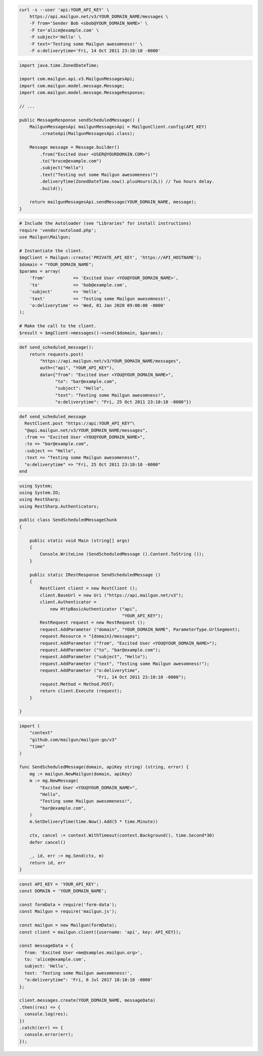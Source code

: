 
.. code-block:: bash

  curl -s --user 'api:YOUR_API_KEY' \
      https://api.mailgun.net/v3/YOUR_DOMAIN_NAME/messages \
      -F from='Sender Bob <sbob@YOUR_DOMAIN_NAME>' \
      -F to='alice@example.com' \
      -F subject='Hello' \
      -F text='Testing some Mailgun awesomness!' \
      -F o:deliverytime='Fri, 14 Oct 2011 23:10:10 -0000'

.. code-block:: java

    import java.time.ZonedDateTime;

    import com.mailgun.api.v3.MailgunMessagesApi;
    import com.mailgun.model.message.Message;
    import com.mailgun.model.message.MessageResponse;

    // ...

    public MessageResponse sendScheduledMessage() {
        MailgunMessagesApi mailgunMessagesApi = MailgunClient.config(API_KEY)
            .createApi(MailgunMessagesApi.class);

        Message message = Message.builder()
            .from("Excited User <USER@YOURDOMAIN.COM>")
            .to("bruce@example.com")
            .subject("Hello")
            .text("Testing out some Mailgun awesomeness!")
            .deliveryTime(ZonedDateTime.now().plusHours(2L)) // Two hours delay.
            .build();

        return mailgunMessagesApi.sendMessage(YOUR_DOMAIN_NAME, message);
    }

.. code-block:: php

  # Include the Autoloader (see "Libraries" for install instructions)
  require 'vendor/autoload.php';
  use Mailgun\Mailgun;

  # Instantiate the client.
  $mgClient = Mailgun::create('PRIVATE_API_KEY', 'https://API_HOSTNAME');
  $domain = "YOUR_DOMAIN_NAME";
  $params = array(
      'from'           => 'Excited User <YOU@YOUR_DOMAIN_NAME>',
      'to'             => 'bob@example.com',
      'subject'        => 'Hello',
      'text'           => 'Testing some Mailgun awesomness!',
      'o:deliverytime' => 'Wed, 01 Jan 2020 09:00:00 -0000'
  );

  # Make the call to the client.
  $result = $mgClient->messages()->send($domain, $params);

.. code-block:: py

 def send_scheduled_message():
     return requests.post(
         "https://api.mailgun.net/v3/YOUR_DOMAIN_NAME/messages",
         auth=("api", "YOUR_API_KEY"),
         data={"from": "Excited User <YOU@YOUR_DOMAIN_NAME>",
               "to": "bar@example.com",
               "subject": "Hello",
               "text": "Testing some Mailgun awesomness!",
               "o:deliverytime": "Fri, 25 Oct 2011 23:10:10 -0000"})

.. code-block:: rb

 def send_scheduled_message
   RestClient.post "https://api:YOUR_API_KEY"\
   "@api.mailgun.net/v3/YOUR_DOMAIN_NAME/messages",
   :from => "Excited User <YOU@YOUR_DOMAIN_NAME>",
   :to => "bar@example.com",
   :subject => "Hello",
   :text => "Testing some Mailgun awesomeness!",
   "o:deliverytime" => "Fri, 25 Oct 2011 23:10:10 -0000"
 end

.. code-block:: csharp

 using System;
 using System.IO;
 using RestSharp;
 using RestSharp.Authenticators;

 public class SendScheduledMessageChunk
 {

     public static void Main (string[] args)
     {
         Console.WriteLine (SendScheduledMessage ().Content.ToString ());
     }

     public static IRestResponse SendScheduledMessage ()
     {
         RestClient client = new RestClient ();
         client.BaseUrl = new Uri ("https://api.mailgun.net/v3");
         client.Authenticator =
             new HttpBasicAuthenticator ("api",
                                         "YOUR_API_KEY");
         RestRequest request = new RestRequest ();
         request.AddParameter ("domain", "YOUR_DOMAIN_NAME", ParameterType.UrlSegment);
         request.Resource = "{domain}/messages";
         request.AddParameter ("from", "Excited User <YOU@YOUR_DOMAIN_NAME>");
         request.AddParameter ("to", "bar@example.com");
         request.AddParameter ("subject", "Hello");
         request.AddParameter ("text", "Testing some Mailgun awesomness!");
         request.AddParameter ("o:deliverytime",
                               "Fri, 14 Oct 2011 23:10:10 -0000");
         request.Method = Method.POST;
         return client.Execute (request);
     }

 }

.. code-block:: go

 import (
     "context"
     "github.com/mailgun/mailgun-go/v3"
     "time"
 )

 func SendScheduledMessage(domain, apiKey string) (string, error) {
     mg := mailgun.NewMailgun(domain, apiKey)
     m := mg.NewMessage(
         "Excited User <YOU@YOUR_DOMAIN_NAME>",
         "Hello",
         "Testing some Mailgun awesomeness!",
         "bar@example.com",
     )
     m.SetDeliveryTime(time.Now().Add(5 * time.Minute))

     ctx, cancel := context.WithTimeout(context.Background(), time.Second*30)
     defer cancel()

     _, id, err := mg.Send(ctx, m)
     return id, err
 }

.. code-block:: js

  const API_KEY = 'YOUR_API_KEY';
  const DOMAIN = 'YOUR_DOMAIN_NAME';

  const formData = require('form-data');
  const Mailgun = require('mailgun.js');

  const mailgun = new Mailgun(formData);
  const client = mailgun.client({username: 'api', key: API_KEY});

  const messageData = {
    from: 'Excited User <me@samples.mailgun.org>',
    to: 'alice@example.com',
    subject: 'Hello',
    text: 'Testing some Mailgun awesomeness!',
    "o:deliverytime": 'Fri, 6 Jul 2017 18:10:10 -0000'
  };

  client.messages.create(YOUR_DOMAIN_NAME, messageData)
  .then((res) => {
    console.log(res);
  })
  .catch((err) => {
    console.error(err);
  });

